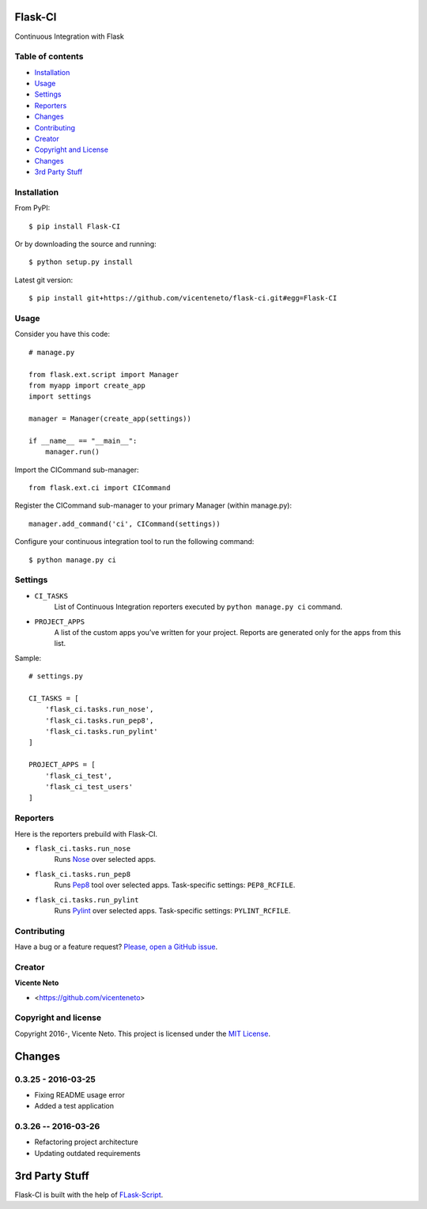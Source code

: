 Flask-CI
========
.. image:: https://img.shields.io/pypi/v/flask-ci.svg
    :target: https://pypi.python.org/pypi/flask-ci

.. image:: https://img.shields.io/pypi/dm/flask-ci.svg
    :target: https://pypi.python.org/pypi/flask-ci

.. image:: https://travis-ci.org/vicenteneto/flask-ci.svg?branch=master
    :target: https://travis-ci.org/vicenteneto/flask-ci
    :alt: Build Status

.. image:: https://requires.io/github/vicenteneto/flask-ci/requirements.svg?branch=master
    :target: https://requires.io/github/vicenteneto/flask-ci/requirements/?branch=master
    :alt: Requirements Status

.. image:: http://img.shields.io/:status-beta-yellowgren.svg
    :target: https://pypi.python.org/pypi/flask-ci
    :alt: Status

.. image:: http://img.shields.io/:license-mit-blue.svg
    :target: https://github.com/vicenteneto/flask-ci/blob/master/LICENSE
    :alt: License

Continuous Integration with Flask

Table of contents
-----------------
* `Installation <#installation>`_
* `Usage <#usage>`_
* `Settings <#settings>`_
* `Reporters <#reporters>`_
* `Changes <#changes>`_
* `Contributing <#contributing>`_
* `Creator <#creator>`_
* `Copyright and License <#copyright-and-license>`_
* `Changes <#changes>`_
* `3rd Party Stuff <#3rd-party-stuff>`_

Installation
------------
From PyPI::

    $ pip install Flask-CI

Or by downloading the source and running::

    $ python setup.py install

Latest git version::

    $ pip install git+https://github.com/vicenteneto/flask-ci.git#egg=Flask-CI

Usage
-----
Consider you have this code::

    # manage.py

    from flask.ext.script import Manager
    from myapp import create_app
    import settings

    manager = Manager(create_app(settings))

    if __name__ == "__main__":
        manager.run()

Import the CICommand sub-manager::

    from flask.ext.ci import CICommand

Register the CICommand sub-manager to your primary Manager (within manage.py)::

    manager.add_command('ci', CICommand(settings))

Configure your continuous integration tool to run the following command::

    $ python manage.py ci

Settings
--------
- ``CI_TASKS``
    List of Continuous Integration reporters executed by ``python manage.py ci`` command.

- ``PROJECT_APPS``
    A list of the custom apps you’ve written for your project. Reports are generated only for the apps from this list.

Sample::

    # settings.py

    CI_TASKS = [
        'flask_ci.tasks.run_nose',
        'flask_ci.tasks.run_pep8',
        'flask_ci.tasks.run_pylint'
    ]

    PROJECT_APPS = [
        'flask_ci_test',
        'flask_ci_test_users'
    ]

Reporters
---------
Here is the reporters prebuild with Flask-CI.

- ``flask_ci.tasks.run_nose``
    Runs `Nose <https://nose.readthedocs.org/en/latest>`_ over selected apps.

- ``flask_ci.tasks.run_pep8``
    Runs `Pep8 <http://pep8.readthedocs.org/en/latest/index.html>`_ tool over selected apps. Task-specific settings: ``PEP8_RCFILE``.

- ``flask_ci.tasks.run_pylint``
    Runs `Pylint <http://www.logilab.org/project/pylint>`_ over selected apps. Task-specific settings: ``PYLINT_RCFILE``.

Contributing
------------
Have a bug or a feature request? `Please, open a GitHub issue <https://github.com/vicenteneto/flask-ci/issues/new>`_.

Creator
-------
**Vicente Neto**

* <https://github.com/vicenteneto>

Copyright and license
---------------------
Copyright 2016-, Vicente Neto. This project is licensed under the `MIT License <https://github.com/vicenteneto/flask-ci/blob/master/LICENSE>`_.


Changes
=======

0.3.25 - 2016-03-25
-------------------
- Fixing README usage error
- Added a test application

0.3.26 -- 2016-03-26
--------------------
- Refactoring project architecture
- Updating outdated requirements


3rd Party Stuff
===============

Flask-CI is built with the help of `FLask-Script <https://flask-script.readthedocs.org/en/latest/>`_.
